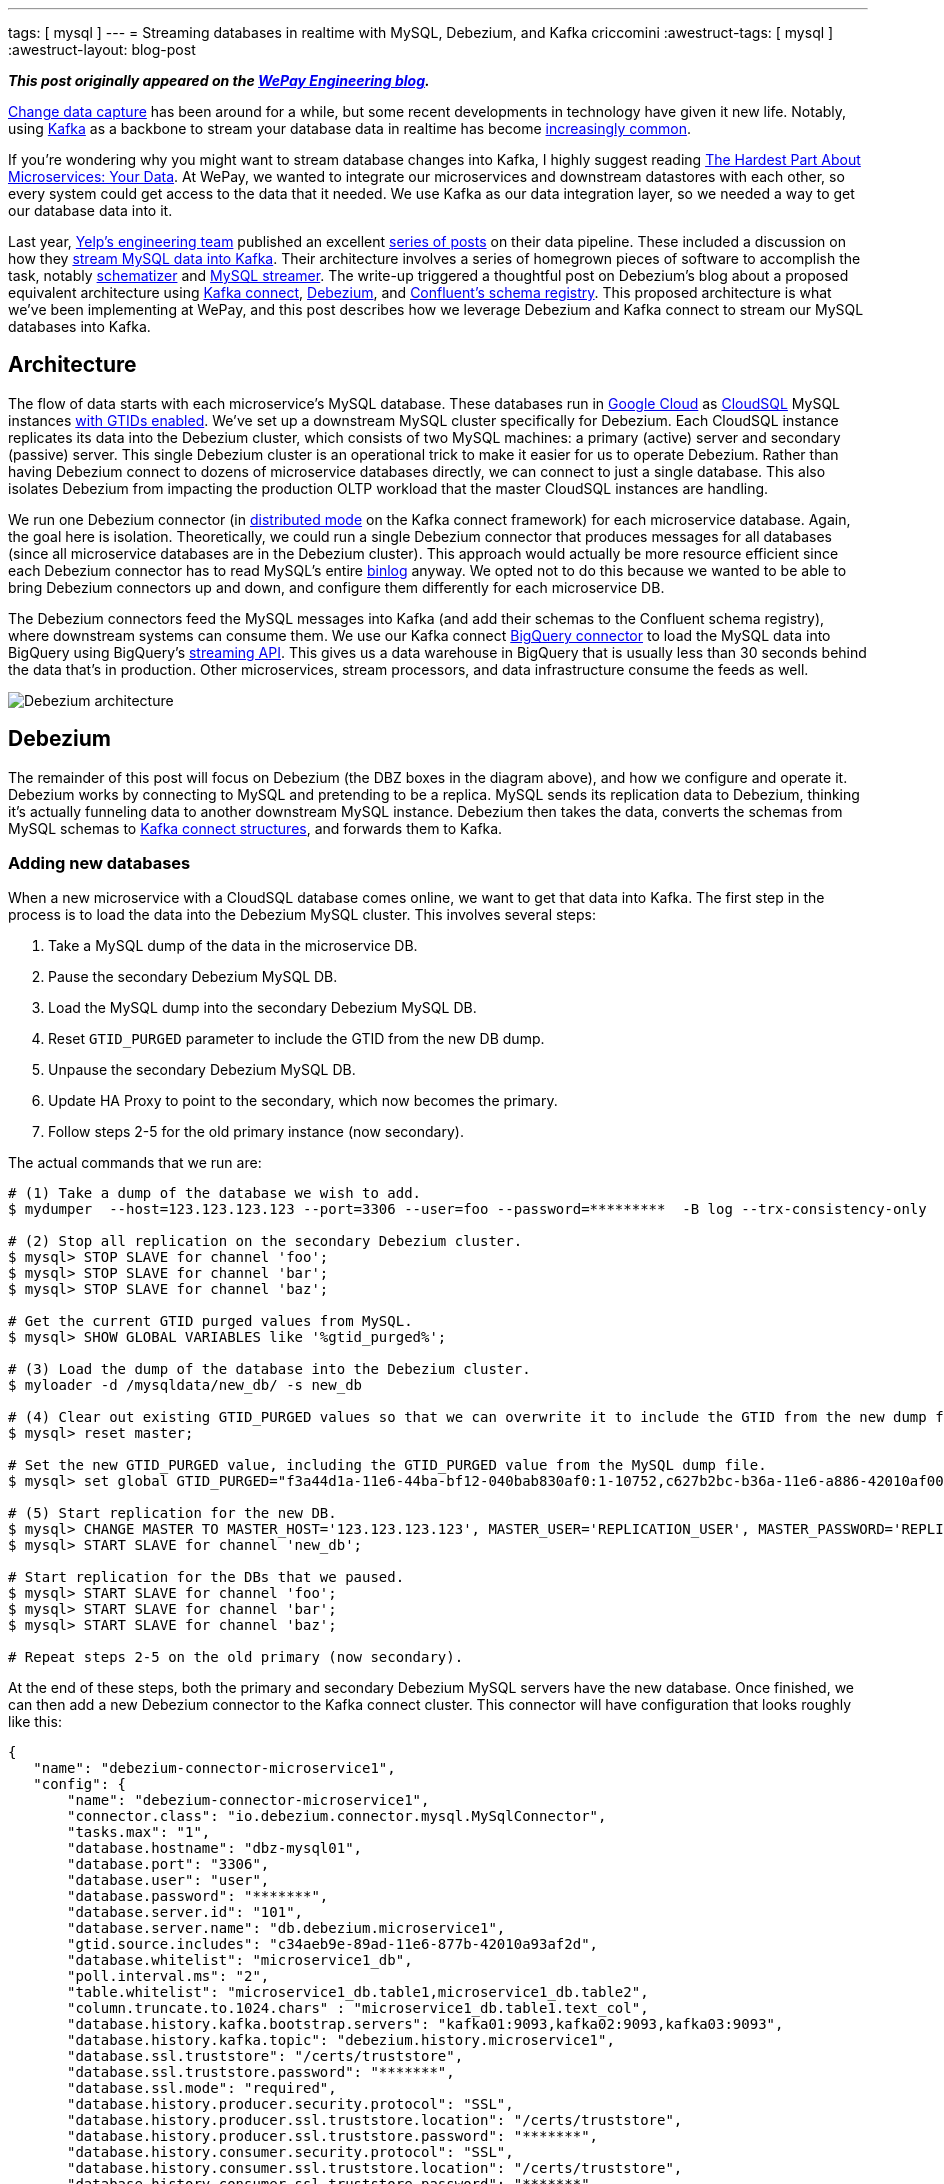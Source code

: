 ---
tags:  [ mysql ]
---
= Streaming databases in realtime with MySQL, Debezium, and Kafka
criccomini
:awestruct-tags: [ mysql ]
:awestruct-layout: blog-post

**_This post originally appeared on the https://wecode.wepay.com/posts/streaming-databases-in-realtime-with-mysql-debezium-kafka[WePay Engineering blog]._**

https://en.wikipedia.org/wiki/Change_data_capture[Change data capture] has been around for a while, but some recent developments in technology have given it new life. Notably, using http://kafka.apache.org/[Kafka] as a backbone to stream your database data in realtime has become https://github.com/wushujames/mysql-cdc-projects/wiki[increasingly common].

If you're wondering why you might want to stream database changes into Kafka, I highly suggest reading http://blog.christianposta.com/microservices/the-hardest-part-about-microservices-data/[The Hardest Part About Microservices: Your Data]. At WePay, we wanted to integrate our microservices and downstream datastores with each other, so every system could get access to the data that it needed. We use Kafka as our data integration layer, so we needed a way to get our database data into it.

Last year, https://www.yelp.com/engineering[Yelp's engineering team] published an excellent https://engineeringblog.yelp.com/2016/11/open-sourcing-yelps-data-pipeline.html[series of posts] on their data pipeline. These included a discussion on how they https://engineeringblog.yelp.com/2016/08/streaming-mysql-tables-in-real-time-to-kafka.html[stream MySQL data into Kafka]. Their architecture involves a series of homegrown pieces of software to accomplish the task, notably https://github.com/Yelp/schematizer[schematizer] and https://github.com/Yelp/mysql_streamer[MySQL streamer]. The write-up triggered a thoughtful post on Debezium's blog about a proposed equivalent architecture using http://docs.confluent.io/3.1.1/connect/[Kafka connect], link:/[Debezium], and http://docs.confluent.io/3.1.1/schema-registry/docs/[Confluent's schema registry]. This proposed architecture is what we've been implementing at WePay, and this post describes how we leverage Debezium and Kafka connect to stream our MySQL databases into Kafka.

## Architecture

The flow of data starts with each microservice's MySQL database. These databases run in https://cloud.google.com/[Google Cloud] as https://cloud.google.com/sql/[CloudSQL] MySQL instances https://dev.mysql.com/doc/refman/5.7/en/replication-gtids.html[with GTIDs enabled]. We've set up a downstream MySQL cluster specifically for Debezium. Each CloudSQL instance replicates its data into the Debezium cluster, which consists of two MySQL machines: a primary (active) server and secondary (passive) server. This single Debezium cluster is an operational trick to make it easier for us to operate Debezium. Rather than having Debezium connect to dozens of microservice databases directly, we can connect to just a single database. This also isolates Debezium from impacting the production OLTP workload that the master CloudSQL instances are handling.

We run one Debezium connector (in http://docs.confluent.io/2.0.0/connect/userguide.html#distributed-mode[distributed mode] on the Kafka connect framework) for each microservice database. Again, the goal here is isolation. Theoretically, we could run a single Debezium connector that produces messages for all databases (since all microservice databases are in the Debezium cluster). This approach would actually be more resource efficient since each Debezium connector has to read MySQL's entire https://dev.mysql.com/doc/refman/5.7/en/binary-log.html[binlog] anyway. We opted not to do this because we wanted to be able to bring Debezium connectors up and down, and configure them differently for each microservice DB.

The Debezium connectors feed the MySQL messages into Kafka (and add their schemas to the Confluent schema registry), where downstream systems can consume them. We use our Kafka connect https://wecode.wepay.com/posts/kafka-bigquery-connector[BigQuery connector] to load the MySQL data into BigQuery using BigQuery's https://cloud.google.com/bigquery/streaming-data-into-bigquery[streaming API]. This gives us a data warehouse in BigQuery that is usually less than 30 seconds behind the data that's in production. Other microservices, stream processors, and data infrastructure consume the feeds as well.

image::https://wecode.wepay.com/assets/2017-02-21-streaming-databases-in-realtime-with-mysql-debezium-kafka/debezium-architecture.png[Debezium architecture]

## Debezium

The remainder of this post will focus on Debezium (the DBZ boxes in the diagram above), and how we configure and operate it. Debezium works by connecting to MySQL and pretending to be a replica. MySQL sends its replication data to Debezium, thinking it's actually funneling data to another downstream MySQL instance. Debezium then takes the data, converts the schemas from MySQL schemas to https://kafka.apache.org/0100/javadoc/org/apache/kafka/connect/data/Struct.html[Kafka connect structures], and forwards them to Kafka.

### Adding new databases

When a new microservice with a CloudSQL database comes online, we want to get that data into Kafka. The first step in the process is to load the data into the Debezium MySQL cluster. This involves several steps:

1. Take a MySQL dump of the data in the microservice DB.
2. Pause the secondary Debezium MySQL DB.
3. Load the MySQL dump into the secondary Debezium MySQL DB.
4. Reset `GTID_PURGED` parameter to include the GTID from the new DB dump.
5. Unpause the secondary Debezium MySQL DB.
6. Update HA Proxy to point to the secondary, which now becomes the primary.
7. Follow steps 2-5 for the old primary instance (now secondary).

The actual commands that we run are:

[source,bash,indent=0,options="nowrap"]
----
# (1) Take a dump of the database we wish to add.
$ mydumper  --host=123.123.123.123 --port=3306 --user=foo --password=*********  -B log --trx-consistency-only  --triggers --routines -o /mysqldata/new_db/ -c -L mydumper.log

# (2) Stop all replication on the secondary Debezium cluster.
$ mysql> STOP SLAVE for channel 'foo';
$ mysql> STOP SLAVE for channel 'bar';
$ mysql> STOP SLAVE for channel 'baz';

# Get the current GTID purged values from MySQL.
$ mysql> SHOW GLOBAL VARIABLES like '%gtid_purged%';

# (3) Load the dump of the database into the Debezium cluster.
$ myloader -d /mysqldata/new_db/ -s new_db

# (4) Clear out existing GTID_PURGED values so that we can overwrite it to include the GTID from the new dump file.
$ mysql> reset master;

# Set the new GTID_PURGED value, including the GTID_PURGED value from the MySQL dump file.
$ mysql> set global GTID_PURGED="f3a44d1a-11e6-44ba-bf12-040bab830af0:1-10752,c627b2bc-b36a-11e6-a886-42010af00790:1-9052,01261abc3-6ade-11e6-9647-42010af0044a:1-375342";

# (5) Start replication for the new DB.
$ mysql> CHANGE MASTER TO MASTER_HOST='123.123.123.123', MASTER_USER='REPLICATION_USER', MASTER_PASSWORD='REPLICATION_PASSWORD',MASTER_AUTO_POSITION=1 for CHANNEL 'new_db';
$ mysql> START SLAVE for channel 'new_db';

# Start replication for the DBs that we paused.
$ mysql> START SLAVE for channel 'foo';
$ mysql> START SLAVE for channel 'bar';
$ mysql> START SLAVE for channel 'baz';

# Repeat steps 2-5 on the old primary (now secondary).
----

At the end of these steps, both the primary and secondary Debezium MySQL servers have the new database. Once finished, we can then add a new Debezium connector to the Kafka connect cluster. This connector will have configuration that looks roughly like this:

[source,json,indent=0,options="nowrap"]
----
{
   "name": "debezium-connector-microservice1",
   "config": {
       "name": "debezium-connector-microservice1",
       "connector.class": "io.debezium.connector.mysql.MySqlConnector",
       "tasks.max": "1",
       "database.hostname": "dbz-mysql01",
       "database.port": "3306",
       "database.user": "user",
       "database.password": "*******",
       "database.server.id": "101",
       "database.server.name": "db.debezium.microservice1",
       "gtid.source.includes": "c34aeb9e-89ad-11e6-877b-42010a93af2d",
       "database.whitelist": "microservice1_db",
       "poll.interval.ms": "2",
       "table.whitelist": "microservice1_db.table1,microservice1_db.table2",
       "column.truncate.to.1024.chars" : "microservice1_db.table1.text_col",
       "database.history.kafka.bootstrap.servers": "kafka01:9093,kafka02:9093,kafka03:9093",
       "database.history.kafka.topic": "debezium.history.microservice1",
       "database.ssl.truststore": "/certs/truststore",
       "database.ssl.truststore.password": "*******",
       "database.ssl.mode": "required",
       "database.history.producer.security.protocol": "SSL",
       "database.history.producer.ssl.truststore.location": "/certs/truststore",
       "database.history.producer.ssl.truststore.password": "*******",
       "database.history.consumer.security.protocol": "SSL",
       "database.history.consumer.ssl.truststore.location": "/certs/truststore",
       "database.history.consumer.ssl.truststore.password": "*******",
   }
}
----

The details on these configuration fields are located link:/docs/connectors/mysql/#connector-properties[here].

The new connector will start up and begin link:/docs/connectors/mysql/#snapshots[snapshotting] the database, since this is the first time it's been started. Debezium's snapshot implementation (see https://issues.redhat.com/browse/DBZ-31[DBZ-31]) uses an approach very similar to MySQL's mysqldump tool. Once the snapshot is complete, Debezium will switch over to using MySQL's binlog to receive all future database updates.

Kafka connect and Debezium work together to periodically commit Debezium's location in the MySQL binlog described by a https://dev.mysql.com/doc/refman/5.7/en/replication-gtids-concepts.html[MySQL global transaction ID] (GTID). When Debezium restarts, Kafka connect will give it the last committed MySQL GTID, and Debezium will pick up from there.

_Note that commits only happen periodically, so Debezium might start up from a location in the log prior to the last row that it received. In such a case, you will observe duplicate messages in Debezium Kafka topic. Debezium writes messages to Kafka with an at-least-once messaging guarantee._

### High availability

One of the difficulties we faced when we first began using Debezium was how to make it tolerant to machine failures (both the upstream MySQL server, and Debezium, itself). MySQL prior to version 5.6 modeled a replica's location in its parent's binlogs using a (binlog filename, file offset) tuple. The problem with this approach is that the binlog filenames are not the same between MySQL machines. This means that a replica reading from upstream MySQL machine 1 can't easily fail over to MySQL machine 2. There is an entire ecosystem of tools (including https://code.google.com/p/mysql-master-ha/[MHA]) to try and address this problem.

Starting with MySQL 5.6, MySQL introduced the concept of global transaction IDs. These GTIDs identify a specific location within the MySQL binlog _across machines_. This means that a consumer reading from a binlog on one MySQL server can switch over to the other, provided that both servers have the data available. This is how we run our systems. Both the CloudSQL instances and the Debezium MySQL cluster run with GTIDs enabled. The Debezium MySQL servers also have replication binlogs enabled so that binlogs exist for Debezium to read (replicas don't normally have binlogs enabled by default). All of this enables Debezium to consume from the primary Debezium MySQL server, but switch over to the secondary (via HA Proxy) if there's a failure.

If the machine that Debezium, itself, is running on fails, then the Kafka connect framework fails the connector over to another machine in the cluster. When the failover occurs, Debezium receives its last committed offset (GTID) from Kafka connect, and picks up where it left off (with the same caveat as above: you might see some duplicate messages due to periodic commit frequency).

An important configuration that needs to be called out is the `gtid.source.includes` field that we have set above. When we first set up the topology that's described in the architecture section, we discovered that we could not fail over from the primary Debezium DB to the secondary DB even though they both were replicating exactly the same data. This is because, in addition to the GTIDs for the various upstream DBs that both primary and secondary machines are replicating, each machine has its _own_ server UUID for its various MySQL databases (e.g. information_schema). The fact that these two servers have different UUIDs in them led MySQL to get confused when we triggered a failover, because Debezium's GTID would include the server UUID for the primary server, which the secondary server didn't know about. The fix was to filter out all UUIDs that we don't care about from the GTID. Each Debezium connector filters out all server UUIDs except for the UUID for the microservice DB that it cares about. This allows the connector to fail from primary to secondary without issue. This issue is documented in detail on https://issues.redhat.com/browse/DBZ-129[DBZ-129].

### Schemas

Debezium's link:/docs/connectors/mysql/#change-events-value[message format] includes both the "before" and "after" versions of a row. For inserts, the "before" is null. For deletes, the "after" is null. Updates have both the "before" and "after" fields filled out. The messages also include some server information such as the server ID that the message came from, the GTID of the message, the server timestamp, and so on.

[source,json,indent=0]
----
{
  "before": {
    "id": 1004,
    "first_name": "Anne",
    "last_name": "Kretchmar",
    "email": "annek@noanswer.org"
  },
  "after": {
    "id": 1004,
    "first_name": "Anne Marie",
    "last_name": "Kretchmar",
    "email": "annek@noanswer.org"
  },
  "source": {
    "name": "mysql-server-1",
    "server_id": 223344,
    "ts_sec": 1465581,
    "gtid": null,
    "file": "mysql-bin.000003",
    "pos": 484,
    "row": 0,
    "snapshot": null
  },
  "op": "u",
  "ts_ms": 1465581029523
}
----

The serialization format that Debezium sends to Kafka is configurable. We prefer Avro at WePay for its compact size, schema DDL, performance, and rich ecosystem. We've configured Kafka connect to use Confluent's https://github.com/confluentinc/schema-registry/tree/master/avro-serializer/src/main/java/io/confluent/kafka/serializers[Avro encoder] codec for Kafka. This encoder serializes messages to Avro, but also registers the schemas with Confluent's schema registry.

If a MySQL table's schema is changed, Debezium adapts to the change by updating the structure and schema of the "before" and "after" portions of its event messages. This will appear to the Avro encoder as a new schema, which it will register with the schema registry before the message is sent to Kafka. The registry runs full compatibility checks to make sure that downstream consumers don't break due to a schema evolution.

_Note that it's still possible to make an incompatible change in the MySQL schema itself, which would break downstream consumers. We have not yet added automatic compatibility checks to MySQL table alters._

## Future work

### Monolithic database

In addition to our microservices, we have a legacy monolithic database that's much larger than our microservice databases. We're in the process of upgrading this cluster to run with GTIDs enabled. Once this is done, we plan to replicate this cluster into Kafka with Debezium as well.

### Large table snapshots

We're lucky that all of our microservice databases are of relatively manageable size. Our monolithic database has some tables that are much larger. We have yet to test Debezium with very large tables, so it's unclear if any tuning or patches will be required in order to snapshot these tables on the initial Debezium load. We have heard community reports that larger tables (6 billion+ rows) do work, provided that the configuration exposed in https://issues.redhat.com/browse/DBZ-152[DBZ-152] is set. This is work we're planning to do shortly.

### More monitoring

Kafka connect doesn't currently make it easy to expose metrics through the Kafka metrics framework. As a result, there are very few metrics available from the Kafka connect framework. Debezium does expose metrics via JMX (see https://issues.redhat.com/browse/DBZ-134[DBZ-134]), but we aren't exposing them to our metrics system currently. We do monitor the system, but when things go wrong, it can be difficult to determine what's going on. https://issues.apache.org/jira/browse/KAFKA-2376[KAFKA-2376] is the open JIRA that's meant to address the underlying Kafka connect issue.

### More databases

As we add more microservice databases, we'll begin to put pressure on the two Debezium MySQL servers that we have. Eventually, we plan to split the single Debezium cluster that we have into more than one, with some microservices replicating only to one cluster, and the rest replicating to others.

### Unify compatibility checks

As I mentioned in the schema section, above, the Confluent schema registry runs schema compatibility checks out of the box right now. This makes it very easy for us to prevent backward and forward incompatible changes from making their way into Kafka. We don't currently have an equivalent check at the MySQL layer. This is a problem because it means it's possible for a DBA to make incompatible changes at the MySQL layer. Debezium will then fail when trying to produce the new messages into Kafka. We need to make sure this can't happen by adding equivalent checks at the MySQL layer. https://issues.redhat.com/browse/DBZ-70[DBZ-70] discusses this more.

### Automatic topic configuration

We currently run Kafka with topic auto-create enabled with a default of 6 partitions, and time-based/size-based retention. This configuration doesn't make much sense for Debezium topics. At the very least, they should be using log-compaction as their retention. We plan to write a script that looks for mis-configured Debezium topics, and updates them to appropriate retention settings.

## Conclusion

We've been running Debezium in production for the past 8 months. Initially, we ran it dark, and then enabled it for the realtime BigQuery pipeline shown in the architecture diagram above. Recently, we've begun consuming the messages in microservices and stream processing systems. We look forward to adding more data to the pipeline, and addressing some of the issues that were raised in the _Future work_ section.

A special thanks to https://www.linkedin.com/in/randallhauch[Randall Hauch], who has been invaluable in addressing a number of bug fixes and feature requests.
